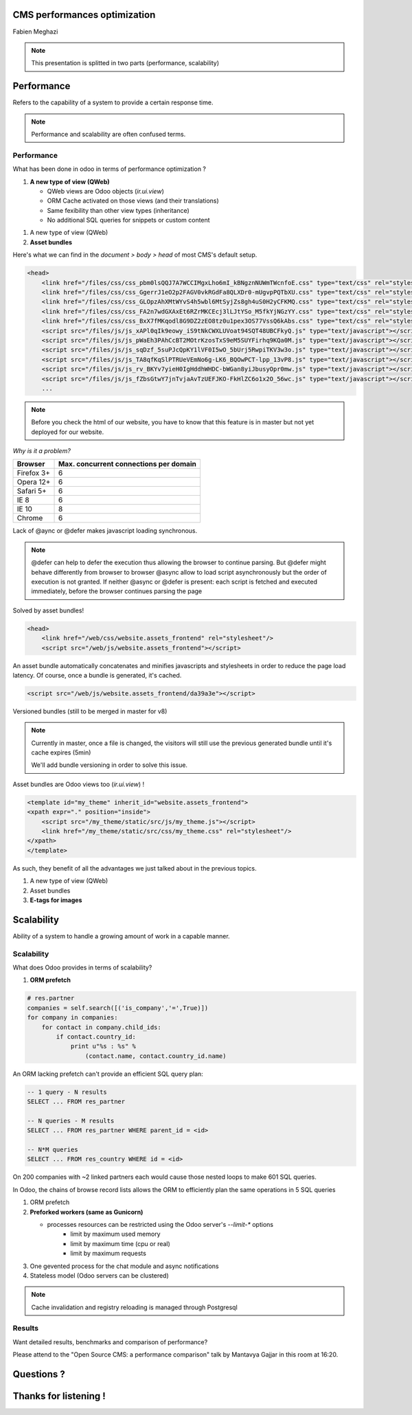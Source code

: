 CMS performances optimization
=============================

Fabien Meghazi

.. note::

    This presentation is splitted in two parts (performance, scalability)

Performance
===========

Refers to the capability of a system to provide a certain response time.

.. note::

    Performance and scalability are often confused terms.

Performance
-----------

What has been done in odoo in terms of performance optimization ?

.. rst-class:: build

1.  **A new type of view (QWeb)**

    .. rst-class:: build

    - QWeb views are Odoo objects (`ir.ui.view`)
    - ORM Cache activated on those views (and their translations)
    - Same fexibility than other view types (inheritance)
    - No additional SQL queries for snippets or custom content

.. nextslide::

1. A new type of view (QWeb)
2. **Asset bundles**

.. nextslide::

Here's what we can find in the `document > body > head` of most CMS's default setup.

.. code-block:: html

    <head>
        <link href="/files/css/css_pbm0lsQQJ7A7WCCIMgxLho6mI_kBNgznNUWmTWcnfoE.css" type="text/css" rel="stylesheet"/>
        <link href="/files/css/css_GgerrJ1eO2p2FAGV0vkRGdFa8QLXDr0-mUgvpPQTbXU.css" type="text/css" rel="stylesheet"/>
        <link href="/files/css/css_GLOpzAhXMtWYvS4h5wbl6MtSyjZs8gh4uS0H2yCFKMQ.css" type="text/css" rel="stylesheet"/>
        <link href="/files/css/css_FA2n7wdGXAxEt6RZrMKCEcj3lLJtYSo_M5fkYjNGzYY.css" type="text/css" rel="stylesheet"/>
        <link href="/files/css/css_BxX7fMKqodl8G9DZ2zEO8tz0u1pex3OS77VssQ6kAbs.css" type="text/css" rel="stylesheet"/>
        <script src="/files/js/js_xAPl0qIk9eowy_iS9tNkCWXLUVoat94SQT48UBCFkyQ.js" type="text/javascript"></script>
        <script src="/files/js/js_pWaEh3PAhCcBT2MOtrKzosTxS9eM5SUYFirhq9KQa0M.js" type="text/javascript"></script>
        <script src="/files/js/js_sqDzf_5suPJcQpKY1lVF0I5wO_5bUrj5RwpiTKV3w3o.js" type="text/javascript"></script>
        <script src="/files/js/js_TA8qfKqSlPTRUeVEmNo6g-LK6_BQOwPCT-lpp_13vP8.js" type="text/javascript"></script>
        <script src="/files/js/js_rv_BKYv7yieH0IgHddhWHDC-bWGan8yiJbusyOpr0mw.js" type="text/javascript"></script>
        <script src="/files/js/js_fZbsGtwY7jnTvjaAvTzUEFJKO-FkHlZC6o1x2O_56wc.js" type="text/javascript"></script>
        ...

.. note::

    Before you check the html of our website, you have to know that this
    feature is in master but not yet deployed for our website.

.. nextslide::

*Why is it a problem?*

=========== =====
Browser     Max. concurrent connections per domain
=========== =====
Firefox 3+  6
Opera 12+   6
Safari 5+   6
IE 8        6
IE 10       8
Chrome      6
=========== =====

.. rst-class:: build
Lack of @aync or @defer makes javascript loading synchronous.


.. note::

    @defer can help to defer the execution thus allowing the browser to
    continue parsing. But @defer might behave differently from browser to browser
    @async allow to load script asynchronously but the order of execution is
    not granted.
    If neither @async or @defer is present: each script is fetched and
    executed immediately, before the browser continues parsing the page

.. nextslide::

Solved by asset bundles!

.. code-block:: html

    <head>
        <link href="/web/css/website.assets_frontend" rel="stylesheet"/>
        <script src="/web/js/website.assets_frontend"></script>

An asset bundle automatically concatenates and minifies javascripts and
stylesheets in order to reduce the page load latency.
Of course, once a bundle is generated, it's cached.

.. code-block:: html

    <script src="/web/js/website.assets_frontend/da39a3e"></script>

Versioned bundles (still to be merged in master for v8)

.. note::

    Currently in master, once a file is changed, the visitors will still use
    the previous generated bundle until it's cache expires (5min)

    We'll add bundle versioning in order to solve this issue.

.. nextslide::

Asset bundles are Odoo views too (`ir.ui.view`) !

.. code-block:: xml

    <template id="my_theme" inherit_id="website.assets_frontend">
    <xpath expr="." position="inside">
        <script src="/my_theme/static/src/js/my_theme.js"></script>
        <link href="/my_theme/static/src/css/my_theme.css" rel="stylesheet"/>
    </xpath>
    </template>

As such, they benefit of all the advantages we just talked about in the previous topics.

.. nextslide::

1. A new type of view (QWeb)
2. Asset bundles
3. **E-tags for images**

Scalability
===========

Ability of a system to handle a growing amount of work in a capable manner.

Scalability
-----------

What does Odoo provides in terms of scalability?

1.  **ORM prefetch**

.. code-block:: python

    # res.partner
    companies = self.search([('is_company','=',True)])
    for company in companies:
        for contact in company.child_ids:
            if contact.country_id:
                print u"%s : %s" %
                    (contact.name, contact.country_id.name)

.. nextslide::

An ORM lacking prefetch can't provide an efficient SQL query plan:

.. code-block:: sql

    -- 1 query - N results
    SELECT ... FROM res_partner

    -- N queries - M results
    SELECT ... FROM res_partner WHERE parent_id = <id>

    -- N*M queries
    SELECT ... FROM res_country WHERE id = <id>

On 200 companies with ~2 linked partners each would cause those
nested loops to make 601 SQL queries.

In Odoo, the chains of browse record lists allows the ORM to efficiently
plan the same operations in 5 SQL queries

.. nextslide::

1.  ORM prefetch
2.  **Preforked workers (same as Gunicorn)**

    .. rst-class:: build

    - processes resources can be restricted using the Odoo server's `--limit-*` options
        - limit by maximum used memory
        - limit by maximum time (cpu or real)
        - limit by maximum requests

.. rst-class:: build
3.  One gevented process for the chat module and async notifications
4.  Stateless model (Odoo servers can be clustered)

.. note::

    Cache invalidation and registry reloading is managed through Postgresql

Results
-------

Want detailed results, benchmarks and comparison of performance?

Please attend to the "Open Source CMS: a performance comparison" talk
by Mantavya Gajjar in this room at 16:20.

Questions ?
===========

Thanks for listening !
======================

